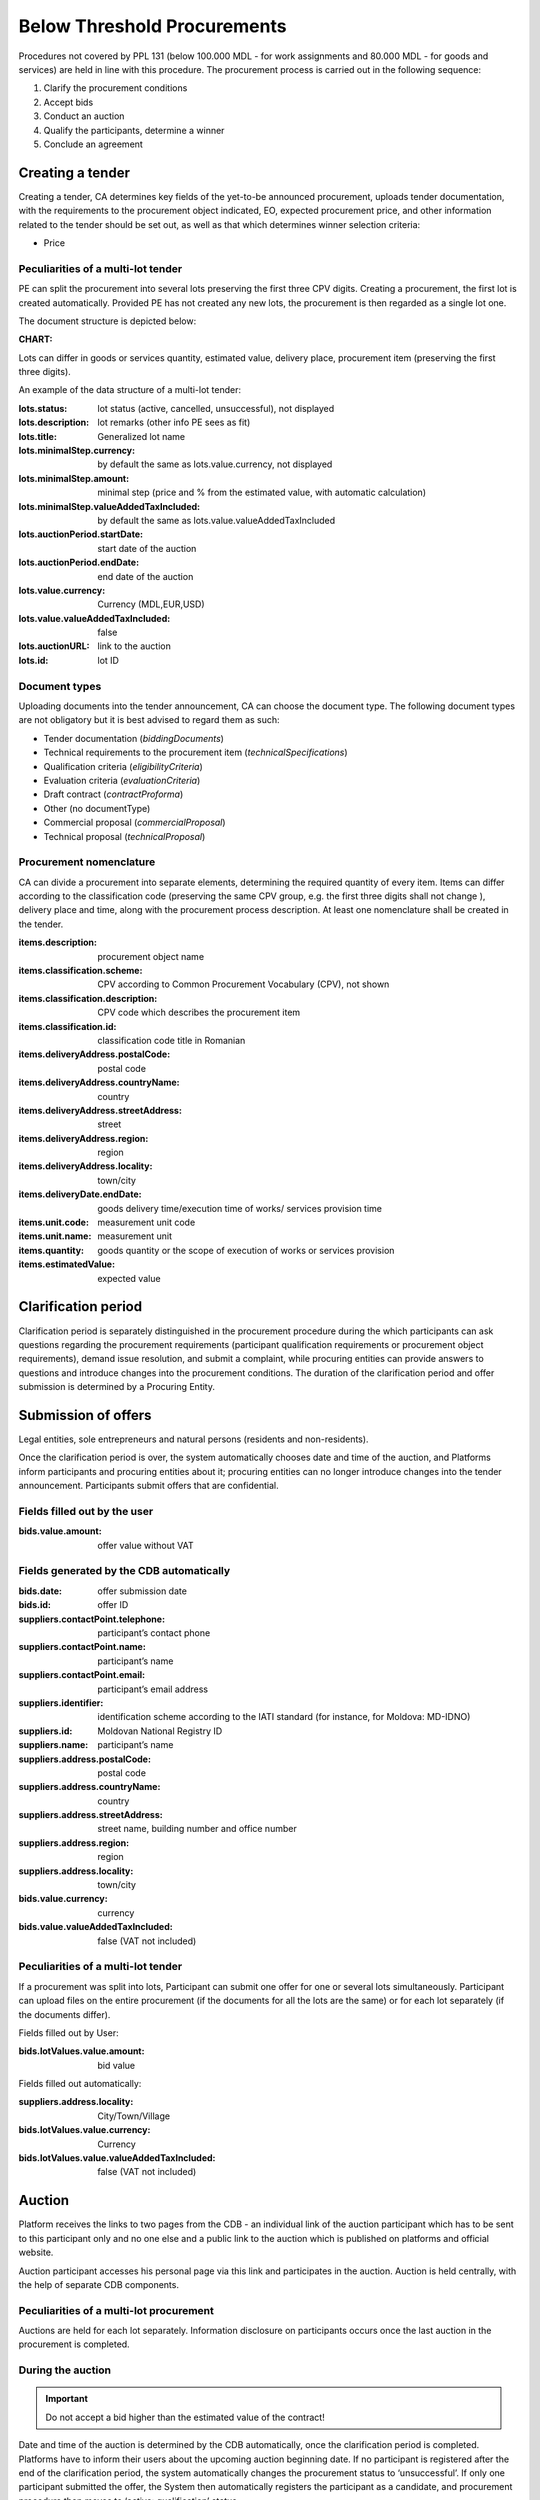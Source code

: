 .. _belowthresholdprocurements:

Below Threshold Procurements
============================

Procedures not covered by PPL 131 (below 100.000 MDL - for work assignments and 80.000 MDL - for goods and services) are held in line with this procedure. The procurement process is carried out in the following sequence:

#. Clarify the procurement conditions
#. Accept bids
#. Conduct an auction
#. Qualify the participants, determine a winner
#. Conclude an agreement

Creating a tender
-----------------

Creating a tender, CA determines key fields of the yet-to-be announced procurement, uploads tender documentation, with  the requirements to the procurement object indicated, EO, expected procurement price, and other information related to the tender should be set out, as well as that which determines winner selection criteria:

* Price

Peculiarities of a multi-lot tender
~~~~~~~~~~~~~~~~~~~~~~~~~~~~~~~~~~~

PE can split the procurement into several lots preserving the first three CPV digits. Creating a procurement, the first lot is created automatically. Provided PE has not created any new lots, the procurement is then regarded as a single lot one. 

The document structure is depicted below:

:CHART:

Lots can differ in goods or services quantity, estimated value, delivery place, procurement item (preserving the first three digits).

An example of the data structure of a multi-lot tender:

:lots.status:     
   lot status (active, cancelled, unsuccessful), not displayed

:lots.description:
   lot remarks (other info PE sees as fit)

:lots.title:
   Generalized lot name

:lots.minimalStep.currency:
   by default the same as lots.value.currency, not displayed

:lots.minimalStep.amount:
   minimal step (price and % from the estimated value, with automatic calculation)

:lots.minimalStep.valueAddedTaxIncluded:
   by default the same as lots.value.valueAddedTaxIncluded

:lots.auctionPeriod.startDate:
   start date of the auction

:lots.auctionPeriod.endDate:
   end date of the auction

:lots.value.currency:
   Currency (MDL,EUR,USD)

:lots.value.valueAddedTaxIncluded:
   false

:lots.auctionURL:
   link to the auction

:lots.id:
   lot ID

Document types
~~~~~~~~~~~~~~

Uploading documents into the tender announcement, CA can choose the document type. The following document types are not obligatory but it is best advised to regard them as such:

* Tender documentation (*biddingDocuments*)
* Technical requirements to the procurement item (*technicalSpecifications*)
* Qualification criteria (*eligibilityCriteria*)
* Evaluation criteria (*evaluationCriteria*)
* Draft contract (*contractProforma*)
* Other (no documentType) 
* Commercial proposal (*commercialProposal*)
* Technical proposal (*technicalProposal*)

Procurement nomenclature
~~~~~~~~~~~~~~~~~~~~~~~~

CA can divide a procurement into separate elements, determining the required quantity of every item. Items can differ according to the classification code (preserving the same CPV group, e.g. the first three digits shall not change ), delivery place and  time, along with the procurement process description. At least one nomenclature shall be created in the tender. 

:items.description: 
   procurement object name

:items.classification.scheme: 
   CPV according to Common Procurement Vocabulary (CPV), not shown

:items.classification.description: 
   CPV code which describes the procurement item

:items.classification.id: 
   classification code title in Romanian

:items.deliveryAddress.postalCode: 
   postal code

:items.deliveryAddress.countryName: 
   country

:items.deliveryAddress.streetAddress: 
   street

:items.deliveryAddress.region: 
   region

:items.deliveryAddress.locality: 
   town/city

:items.deliveryDate.endDate: 
   goods delivery time/execution time of works/ services provision time

:items.unit.code: 
   measurement unit code

:items.unit.name:
   measurement unit 

:items.quantity: 
   goods quantity or the scope of execution of works or services provision 

:items.estimatedValue: 
   expected value

Clarification period
--------------------

Clarification period is separately distinguished in the procurement procedure during the which participants can ask questions regarding the procurement requirements (participant qualification requirements or procurement object requirements), demand issue resolution, and submit a complaint, while procuring entities can provide answers to questions and introduce changes into the procurement conditions. The duration of the clarification period and offer submission is determined by a Procuring Entity. 

Submission of offers
--------------------

Legal entities, sole entrepreneurs and natural persons (residents and non-residents).

Once the clarification period is over, the system automatically chooses date and time of the auction, and Platforms inform participants and procuring entities about it; procuring entities can no longer introduce changes into the tender announcement. Participants submit offers that are confidential.

Fields filled out by the user
~~~~~~~~~~~~~~~~~~~~~~~~~~~~~

:bids.value.amount: 
   offer value without VAT

Fields generated by the CDB automatically
~~~~~~~~~~~~~~~~~~~~~~~~~~~~~~~~~~~~~~~~~

:bids.date: 
   offer submission date

:bids.id: 
   offer ID

:suppliers.contactPoint.telephone: 
   participant’s contact phone

:suppliers.contactPoint.name: 
   participant’s name

:suppliers.contactPoint.email: 
   participant’s email address 

:suppliers.identifier: 
   identification scheme according to the IATI standard (for instance, for Moldova: MD-IDNO)

:suppliers.id: 
   Moldovan National Registry ID

:suppliers.name: 
   participant’s name

:suppliers.address.postalCode: 
   postal code

:suppliers.address.countryName: 
   country

:suppliers.address.streetAddress:
   street name, building number and office number

:suppliers.address.region: 
   region

:suppliers.address.locality: 
   town/city

:bids.value.currency: 
   currency

:bids.value.valueAddedTaxIncluded: 
   false (VAT not included)


Peculiarities of a multi-lot tender
~~~~~~~~~~~~~~~~~~~~~~~~~~~~~~~~~~~

If a procurement was split into lots, Participant can submit one offer for one or several lots simultaneously. Participant can upload files on the entire procurement (if the documents for all the lots are the same) or for each lot separately (if the documents differ).

Fields filled out by User:

:bids.lotValues.value.amount:
   bid value

Fields filled out automatically:

:suppliers.address.locality:
   City/Town/Village

:bids.lotValues.value.currency:
   Currency

:bids.lotValues.value.valueAddedTaxIncluded:
   false (VAT not included)


Auction
-------

Platform receives the links to two pages from the CDB - an individual link of the auction participant which has to be sent to this participant only and no one else and a public link to the auction which is published on platforms and official website.

Auction participant accesses his personal page via this link and participates in the auction. Auction is held centrally, with the help of separate CDB components.

Peculiarities of a multi-lot procurement
~~~~~~~~~~~~~~~~~~~~~~~~~~~~~~~~~~~~~~~~
Auctions are held for each lot separately. Information disclosure on participants occurs once the last auction in the procurement is completed.

During the auction
~~~~~~~~~~~~~~~~~~

.. important::

              Do not accept a bid higher than the estimated value of the contract!

Date and time of the auction is determined by the CDB automatically, once the clarification period is completed. Platforms have to inform their users about the upcoming auction beginning date. If no participant is  registered after the end of the clarification period, the system automatically changes the procurement status to ‘unsuccessful’. If only one participant submitted the offer, the System then automatically registers the participant as a candidate, and procurement procedure then moves to ‘active: qualification’ status.

If more than one participant is registered, the System activates the single ‘Auction’ module. Those participants who registered their offer for this particular procurement can participate in the auction. All the other users, including the procuring entity of this procurement process, can observe how the auction develops via a public link that is published on platforms and the official website.


Once the Auction module begins, the Platforms are granted access to the auction Internet page for participant authorization and access provision to the auction. By clicking on the link, the Participant agrees to its conditions, after which he receives access to the auction. The following is on the auction page:

* Auction number
* Procurement objects
* ‘Participant’s auction number’ which ensures anonymous participation
* Every participant’s starting bid
* Time till the beginning of the auction and/or participant’s bid

Upon the auction beginning, the System makes a 5 minute pause and announces a round. After the pause, the System automatically announces a round. In every round participants in the order of bid registration during the time period of 2 minutes can make a bid to lower minimum for one reduction step their previous bid.

If the participant has made his choice earlier, the System allows him to introduce changes until the time runs out. If the participant has not performed any action, once the 2 minute period is over, the System keeps unchanged the earlier submitted bid and allows the next participant to make a bid. Once the first round is over, the System makes a 2 minute pause and announces round 2. Auction consists of 3 rounds.

Qualification of participants and identification of the procurement winner
--------------------------------------------------------------------------

Procuring entity sequentially reviews the received tender offers, beginning with the smallest suggested price till the highest. If the participant’s offer with the lowest bid is in compliance with  the procuring entity’s requirements, Procuring entity uploads a document that reflects his decision and determines this offer a winner (**awards:status:active**).

If it is not in compliance with the requirements, Procuring entity uploads a protocol confirming his decision to disqualify the participant, and declines such an offer (**awards:status:unsuccessful**). The systems then begins to evaluate the next, from the lowest price point of view, participant (**awards:status:pending**). 

If all the offers were declined by Procuring entity upon the completion of clarification process, the tender automatically changes to status ‘unsuccessful’.

While making the final decision (upload of the tender offer review protocol and tender offer change to one of the two possible statuses).

Additionally, CA confirms participant’s (that was determined as a winner) qualification with checkboxes:

* *Award.qualified* - complies with qualification criteria set by CA in the tender documentation

* *Award.eligible* - no grounds to reject the offer according to the Law of the Republic of Moldova exist

Having decided on the winner, the participant that was determined as a winner can upload additional documents to his tender offer (certificates).

Declining the offer, CA has to choose one or several reasons from the dropdown list. Based on his/her choice, fields **title** (grounds for declining) and **description** (argumentation). In case several reasons were selected, the respective fields are merged into one. 

CA, in free form, indicates grounds for declining in the ‘argumentation’ field (**description**). The user cannot change the wording of the grounds for declining (**title**) chosen from the dropdown list. The procedure is executed for each declined participant and his tender offer separately.

.. hint:: 

         Attempting to click the button to change status, the following warning should be displayed: ‘Attention! Pressing the button ‘Decline the offer’ is of irreversible character. This decision can changes only if the participants wishes to appeal against the CA’s decision in the prescribed by the Law order. Please make sure that all the published documents are in line and that you have made the right decision regarding qualification’.

If all the offers were declined by CA upon the qualification, the tender automatically changes to status *‘unsuccessful’*.

Procurement cancellation
------------------------

Procuring entity can cancel the procedure anytime before its completion, apart from terminal statuses (e.g. cancelled, unsuccessful, complete), with compulsory indication of cancellation reason (*cancellations:reason field*).

Concluding an agreement
-----------------------

No sooner than two working days after the announcement of the winner, procuring entity shall publish and change to active status the concluded agreement, filling out the following compulsory fields (meta-info):

:Contracts.contractNumber: 
   contract number 

:Contracts.dateSigned: 
   signature date

:Contracts.period.startDate: 
   contract term

:Contracts.period.endDate: 
   contract term

Before the contact’s status is changed to **active**, Procuring entity should be able to:

* Modify the information and the uploaded files (PUT / contracts / {cid} / documents / {did}). Upon it, procuring entity signs the agreement with EDS (in such case, the status changes to **active**)

* Change contract status to active without EDS (only for belowThreshold)

CA changes the agreement to signed status (active), upon which CA has to change tender to complete status by a separate action.

At this point, the process is completed, and no further actions in the documents are required.



